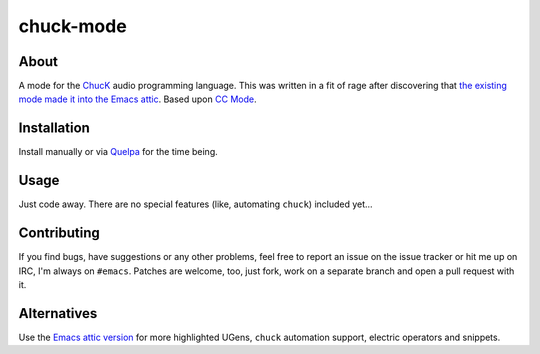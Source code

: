 chuck-mode
==========

About
-----

A mode for the `ChucK <http://chuck.cs.princeton.edu/>`_ audio
programming language.  This was written in a fit of rage after
discovering that `the existing mode made it into the Emacs attic
<https://github.com/emacsattic/chuck-mode>`_.  Based upon `CC Mode
<http://cc-mode.sourceforge.net/>`_.

Installation
------------

Install manually or via `Quelpa <https://github.com/quelpa/quelpa>`_
for the time being.

Usage
-----

Just code away.  There are no special features (like, automating
``chuck``) included yet...

Contributing
------------

If you find bugs, have suggestions or any other problems, feel free to
report an issue on the issue tracker or hit me up on IRC, I'm always on
``#emacs``.  Patches are welcome, too, just fork, work on a separate
branch and open a pull request with it.

Alternatives
------------

Use the `Emacs attic version
<https://github.com/emacsattic/chuck-mode>`_ for more highlighted
UGens, ``chuck`` automation support, electric operators and snippets.
